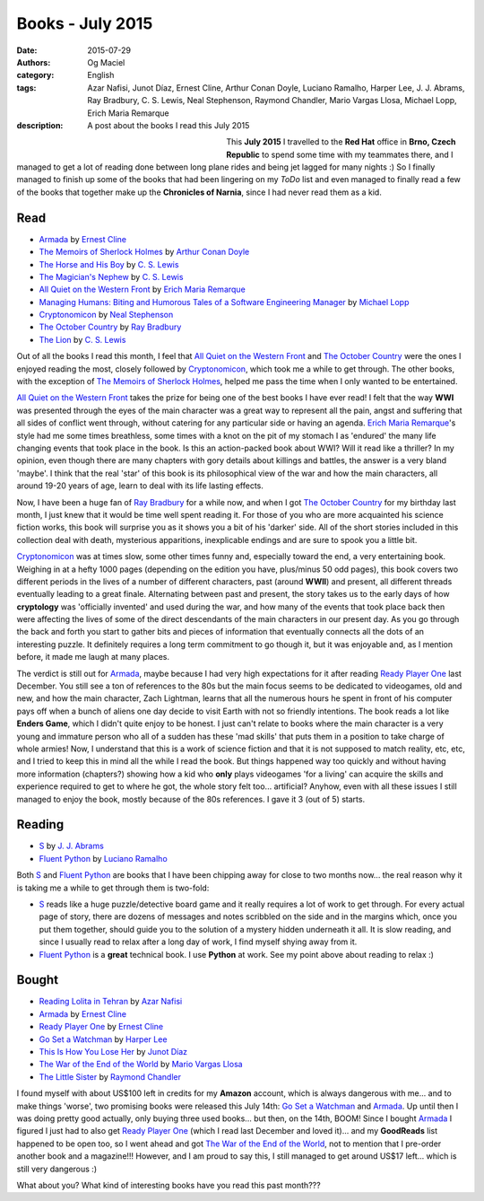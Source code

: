 Books - July 2015
#################
:date: 2015-07-29
:authors: Og Maciel
:category: English
:tags: Azar Nafisi, Junot Díaz, Ernest Cline, Arthur Conan Doyle, Luciano Ramalho, Harper Lee, J. J. Abrams, Ray Bradbury, C. S. Lewis, Neal Stephenson, Raymond Chandler, Mario Vargas Llosa, Michael Lopp, Erich Maria Remarque
:description: A post about the books I read this July 2015


.. figure:: https://omaciel.fedorapeople.org/book_review.png
   :alt: Books - July 2015
   :align: left
   :figwidth: 40 %


This **July 2015** I travelled to the **Red Hat** office in **Brno, Czech Republic** to spend some time with my teammates there, and I managed to get a lot of reading done between long plane rides and being jet lagged for many nights :) So I finally managed to finish up some of the books that had been lingering on my *ToDo* list and even managed to finally read a few of the books that together make up the **Chronicles of Narnia**, since I had never read them as a kid.

Read
----

* `Armada`_ by `Ernest Cline`_
* `The Memoirs of Sherlock Holmes`_ by `Arthur Conan Doyle`_
* `The Horse and His Boy`_ by `C. S. Lewis`_
* `The Magician's Nephew`_ by `C. S. Lewis`_
* `All Quiet on the Western Front`_ by `Erich Maria Remarque`_
* `Managing Humans\: Biting and Humorous Tales of a Software Engineering Manager`_ by `Michael Lopp`_
* `Cryptonomicon`_ by `Neal Stephenson`_
* `The October Country`_ by `Ray Bradbury`_
* `The Lion`_ by `C. S. Lewis`_

Out of all the books I read this month, I feel that `All Quiet on the Western Front`_ and `The October Country`_ were the ones I enjoyed reading the most, closely followed by `Cryptonomicon`_, which took me a while to get through. The other books, with the exception of `The Memoirs of Sherlock Holmes`_, helped me pass the time when I only wanted to be entertained.

`All Quiet on the Western Front`_ takes the prize for being one of the best books I have ever read! I felt that the way **WWI** was presented through the eyes of the main character was a great way to represent all the pain, angst and suffering that all sides of conflict went through, without catering for any particular side or having an agenda. `Erich Maria Remarque`_'s style had me some times breathless, some times with a knot on the pit of my stomach I as 'endured' the many life changing events that took place in the book. Is this an action-packed book about WWI? Will it read like a thriller? In my opinion, even though there are many chapters with gory details about killings and battles, the answer is a very bland 'maybe'. I think that the real 'star' of this book is its philosophical view of the war and how the main characters, all around 19-20 years of age, learn to deal with its life lasting effects.

Now, I have been a huge fan of `Ray Bradbury`_ for a while now, and when I got `The October Country`_ for my birthday last month, I just knew that it would be time well spent reading it. For those of you who are more acquainted his science fiction works, this book will surprise you as it shows you a bit of  his 'darker' side. All of the short stories included in this collection deal with death, mysterious apparitions, inexplicable endings and are sure to spook you a little bit.

`Cryptonomicon`_ was at times slow, some other times funny and, especially toward the end, a very entertaining book. Weighing in at a hefty 1000 pages (depending on the edition you have, plus/minus 50 odd pages), this book covers two different periods in the lives of a number of different characters, past (around **WWII**) and present, all different threads eventually leading to a great finale. Alternating between past and present, the story takes us to the early days of how **cryptology** was 'officially invented' and used during the war, and how many of the events that took place back then were affecting the lives of some of the direct descendants of the main characters in our present day. As you go through the back and forth you start to gather bits and pieces of information that eventually connects all the dots of an interesting puzzle. It definitely requires a long term commitment to go though it, but it was enjoyable and, as I mention before, it made me laugh at many places.

.. more

The verdict is still out for `Armada`_, maybe because I had very high expectations for it after reading `Ready Player One`_ last December. You still see a ton of references to the 80s but the main focus seems to be dedicated to videogames, old and new, and how the main character, Zach Lightman, learns that all the numerous hours he spent in front of his computer pays off when a bunch of aliens one day decide to visit Earth with not so friendly intentions. The book reads a lot like **Enders Game**, which I didn't quite enjoy to be honest. I just can't relate to books where the main character is a very young and immature person who all of a sudden has these 'mad skills' that puts them in a position to take charge of whole armies! Now, I understand that this is a work of science fiction and that it is not supposed to match reality, etc, etc, and I tried to keep this in mind all the while I read the book. But things happened way too quickly and without having more information (chapters?) showing how a kid who **only** plays videogames 'for a living' can acquire the skills and experience required to get to where he got, the whole story felt too... artificial? Anyhow, even with all these issues I still managed to enjoy the book, mostly because of the 80s references. I gave it 3 (out of 5) starts.

Reading
-------

* `S`_ by `J. J. Abrams`_
* `Fluent Python`_ by `Luciano Ramalho`_

Both `S`_ and `Fluent Python`_ are books that I have been chipping away for close to two months now... the real reason why it is taking me a while to get through them is two-fold:

* `S`_ reads like a huge puzzle/detective board game and it really requires a lot of work to get through. For every actual page of story, there are dozens of messages and notes scribbled on the side and in the margins which, once you put them together, should guide you to the solution of a mystery hidden underneath it all. It is slow reading, and since I usually read to relax after a long day of work, I find myself shying away from it.
* `Fluent Python`_ is a **great** technical book. I use **Python** at work. See my point above about reading to relax :)

Bought
------

* `Reading Lolita in Tehran`_ by `Azar Nafisi`_
* `Armada`_ by `Ernest Cline`_
* `Ready Player One`_ by `Ernest Cline`_
* `Go Set a Watchman`_ by `Harper Lee`_
* `This Is How You Lose Her`_ by `Junot Díaz`_
* `The War of the End of the World`_ by `Mario Vargas Llosa`_
* `The Little Sister`_ by `Raymond Chandler`_

I found myself with about US$100 left in credits for my **Amazon** account, which is always dangerous with me... and to make things 'worse', two promising books were released this July 14th: `Go Set a Watchman`_ and `Armada`_. Up until then I was doing pretty good actually, only buying three used books... but then, on the 14th, BOOM! Since I bought `Armada`_ I figured I just had to also get `Ready Player One`_ (which I read last December and loved it)... and my **GoodReads** list happened to be open too, so I went ahead and got `The War of the End of the World`_, not to mention that I pre-order another book and a magazine!!! However, and I am proud to say this, I still managed to get around US$17 left... which is still very dangerous :)

What about you? What kind of interesting books have you read this past month???

.. Author Links
.. _Arthur Conan Doyle: https://www.goodreads.com/search?utf8=%E2%9C%93&query=Arthur+Conan+Doyle
.. _Azar Nafisi: https://www.goodreads.com/search?utf8=%E2%9C%93&query=Azar+Nafisi
.. _C. S. Lewis: https://www.goodreads.com/search?utf8=%E2%9C%93&query=C.+S.+Lewis
.. _Erich Maria Remarque: https://www.goodreads.com/search?utf8=%E2%9C%93&query=Erich+Maria+Remarque
.. _Ernest Cline: https://www.goodreads.com/search?utf8=%E2%9C%93&query=Ernest+Cline
.. _Harper Lee: https://www.goodreads.com/search?utf8=%E2%9C%93&query=Harper+Lee
.. _J. J. Abrams: https://www.goodreads.com/search?utf8=%E2%9C%93&query=J.+J.+Abrams
.. _Junot Díaz: https://www.goodreads.com/search?utf8=%E2%9C%93&query=Junot+Díaz
.. _Luciano Ramalho: https://www.goodreads.com/search?utf8=%E2%9C%93&query=Luciano+Ramalho
.. _Mario Vargas Llosa: https://www.goodreads.com/search?utf8=%E2%9C%93&query=Mario+Vargas+Llosa
.. _Michael Lopp: https://www.goodreads.com/search?utf8=%E2%9C%93&query=Michael+Lopp
.. _Neal Stephenson: https://www.goodreads.com/search?utf8=%E2%9C%93&query=Neal+Stephenson
.. _Ray Bradbury: https://www.goodreads.com/search?utf8=%E2%9C%93&query=Ray+Bradbury
.. _Raymond Chandler: https://www.goodreads.com/search?utf8=%E2%9C%93&query=Raymond+Chandler

.. Books Links
.. _All Quiet on the Western Front: https://www.goodreads.com/search?utf8=%E2%9C%93&query=All+Quiet+on+the+Western+Front
.. _Armada: https://www.goodreads.com/search?utf8=%E2%9C%93&query=Armada
.. _Cryptonomicon: https://www.goodreads.com/search?utf8=%E2%9C%93&query=Cryptonomicon
.. _Fluent Python: https://www.goodreads.com/search?utf8=%E2%9C%93&query=Fluent+Python
.. _Go Set a Watchman: https://www.goodreads.com/search?utf8=%E2%9C%93&query=Go+Set+a+Watchman
.. _Managing Humans\: Biting and Humorous Tales of a Software Engineering Manager: https://www.goodreads.com/search?utf8=%E2%9C%93&query=Managing+Humans\:+Biting+and+Humorous+Tales+of+a+Software+Engineering+Manager
.. _Reading Lolita in Tehran: https://www.goodreads.com/search?utf8=%E2%9C%93&query=Reading+Lolita+in+Tehran
.. _Ready Player One: https://www.goodreads.com/search?utf8=%E2%9C%93&query=Ready+Player+One
.. _S: https://www.goodreads.com/search?utf8=%E2%9C%93&query=S
.. _The Horse and His Boy: https://www.goodreads.com/search?utf8=%E2%9C%93&query=The+Horse+and+His+Boy
.. _The Lion: https://www.goodreads.com/search?utf8=%E2%9C%93&query=The+Lion
.. _The Little Sister: https://www.goodreads.com/search?utf8=%E2%9C%93&query=The+Little+Sister
.. _The Magician's Nephew: https://www.goodreads.com/search?utf8=%E2%9C%93&query=The+Magician's+Nephew
.. _The Memoirs of Sherlock Holmes: https://www.goodreads.com/search?utf8=%E2%9C%93&query=The+Memoirs+of+Sherlock+Holmes
.. _The October Country: https://www.goodreads.com/search?utf8=%E2%9C%93&query=The+October+Country
.. _The War of the End of the World: https://www.goodreads.com/search?utf8=%E2%9C%93&query=The+War+of+the+End+of+the+World
.. _This Is How You Lose Her: https://www.goodreads.com/search?utf8=%E2%9C%93&query=This+Is+How+You+Lose+Her
